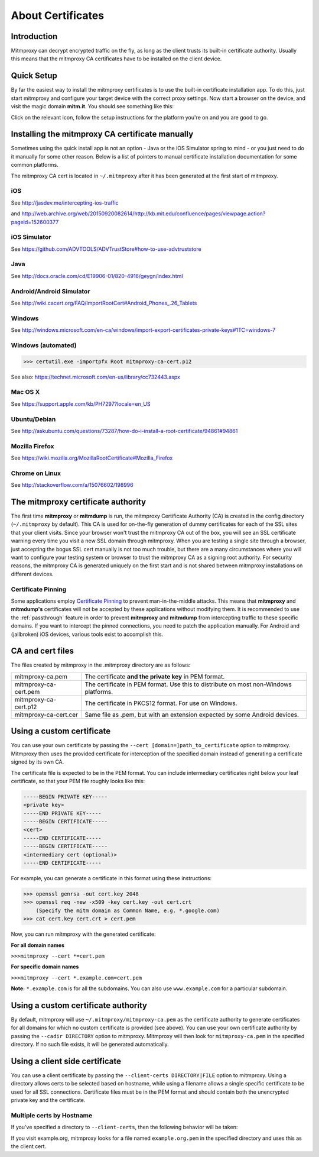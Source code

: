 .. _certinstall:

About Certificates
==================

Introduction
------------

Mitmproxy can decrypt encrypted traffic on the fly, as long as the client
trusts its built-in certificate authority. Usually this means that the
mitmproxy CA certificates have to be installed on the client device.

Quick Setup
-----------

By far the easiest way to install the mitmproxy certificates is to use the
built-in certificate installation app. To do this, just start mitmproxy and
configure your target device with the correct proxy settings. Now start a
browser on the device, and visit the magic domain **mitm.it**. You should see
something like this:

.. image:: certinstall-webapp.png

Click on the relevant icon, follow the setup instructions for the platform
you're on and you are good to go.


Installing the mitmproxy CA certificate manually
------------------------------------------------

Sometimes using the quick install app is not an option - Java or the iOS
Simulator spring to mind - or you just need to do it manually for some other
reason. Below is a list of pointers to manual certificate installation
documentation for some common platforms.

The mitmproxy CA cert is located in ``~/.mitmproxy`` after it has been generated at the first
start of mitmproxy.


iOS
^^^

See http://jasdev.me/intercepting-ios-traffic

and http://web.archive.org/web/20150920082614/http://kb.mit.edu/confluence/pages/viewpage.action?pageId=152600377

iOS Simulator
^^^^^^^^^^^^^

See https://github.com/ADVTOOLS/ADVTrustStore#how-to-use-advtruststore

Java
^^^^

See http://docs.oracle.com/cd/E19906-01/820-4916/geygn/index.html

Android/Android Simulator
^^^^^^^^^^^^^^^^^^^^^^^^^

See http://wiki.cacert.org/FAQ/ImportRootCert#Android_Phones_.26_Tablets

Windows
^^^^^^^

See http://windows.microsoft.com/en-ca/windows/import-export-certificates-private-keys#1TC=windows-7

Windows (automated)
^^^^^^^^^^^^^^^^^^^

>>> certutil.exe -importpfx Root mitmproxy-ca-cert.p12

See also: https://technet.microsoft.com/en-us/library/cc732443.aspx

Mac OS X
^^^^^^^^

See https://support.apple.com/kb/PH7297?locale=en_US

Ubuntu/Debian
^^^^^^^^^^^^^

See http://askubuntu.com/questions/73287/how-do-i-install-a-root-certificate/94861#94861

Mozilla Firefox
^^^^^^^^^^^^^^^

See https://wiki.mozilla.org/MozillaRootCertificate#Mozilla_Firefox

Chrome on Linux
^^^^^^^^^^^^^^^

See http://stackoverflow.com/a/15076602/198996


The mitmproxy certificate authority
-----------------------------------

The first time **mitmproxy** or **mitmdump** is run, the mitmproxy Certificate
Authority (CA) is created in the config directory (``~/.mitmproxy`` by default).
This CA is used for on-the-fly generation of dummy certificates for each of the
SSL sites that your client visits. Since your browser won't trust the
mitmproxy CA out of the box, you will see an SSL certificate warning every
time you visit a new SSL domain through mitmproxy. When you are testing a
single site through a browser, just accepting the bogus SSL cert manually is
not too much trouble, but there are a many circumstances where you will want to
configure your testing system or browser to trust the mitmproxy CA as a
signing root authority. For security reasons, the mitmproxy CA is generated uniquely on the first start and is not shared between mitmproxy installations on different devices.

Certificate Pinning
^^^^^^^^^^^^^^^^^^^

Some applications employ `Certificate Pinning`_ to prevent man-in-the-middle attacks.
This means that **mitmproxy** and **mitmdump's** certificates will not be
accepted by these applications without modifying them. It is recommended to use the
:ref:`passthrough` feature in order to prevent **mitmproxy** and **mitmdump** from intercepting
traffic to these specific domains. If you want to intercept the pinned connections, you need to patch the application manually. For Android and (jailbroken) iOS devices, various tools exist to accomplish this.


CA and cert files
-----------------

The files created by mitmproxy in the .mitmproxy directory are as follows:

===================== ==========================================================================
mitmproxy-ca.pem      The certificate **and the private key** in PEM format.
mitmproxy-ca-cert.pem The certificate in PEM format.
                      Use this to distribute on most non-Windows platforms.
mitmproxy-ca-cert.p12 The certificate in PKCS12 format. For use on Windows.
mitmproxy-ca-cert.cer Same file as .pem, but with an extension expected by some Android devices.
===================== ==========================================================================

Using a custom certificate
--------------------------

You can use your own certificate by passing the ``--cert [domain=]path_to_certificate`` option to
mitmproxy. Mitmproxy then uses the provided certificate for interception of the
specified domain instead of generating a certificate signed by its own CA.

The certificate file is expected to be in the PEM format.  You can include
intermediary certificates right below your leaf certificate, so that your PEM
file roughly looks like this:

.. code-block:: none

    -----BEGIN PRIVATE KEY-----
    <private key>
    -----END PRIVATE KEY-----
    -----BEGIN CERTIFICATE-----
    <cert>
    -----END CERTIFICATE-----
    -----BEGIN CERTIFICATE-----
    <intermediary cert (optional)>
    -----END CERTIFICATE-----


For example, you can generate a certificate in this format using these instructions:


>>> openssl genrsa -out cert.key 2048
>>> openssl req -new -x509 -key cert.key -out cert.crt
    (Specify the mitm domain as Common Name, e.g. *.google.com)
>>> cat cert.key cert.crt > cert.pem

Now, you can run mitmproxy with the generated certificate:

**For all domain names**

``>>>mitmproxy --cert *=cert.pem``

**For specific domain names**

``>>>mitmproxy --cert *.example.com=cert.pem``

**Note:** ``*.example.com`` is for all the subdomains. You can also use ``www.example.com`` for a particular subdomain.


Using a custom certificate authority
------------------------------------

By default, mitmproxy will use ``~/.mitmproxy/mitmproxy-ca.pem`` as
the certificate authority to generate certificates for all domains for which no
custom certificate is provided (see above). You can use your own certificate
authority by passing the ``--cadir DIRECTORY`` option to mitmproxy. Mitmproxy
will then look for ``mitmproxy-ca.pem`` in the specified directory. If
no such file exists, it will be generated automatically.


Using a client side certificate
-------------------------------

You can use a client certificate by passing the ``--client-certs DIRECTORY|FILE``
option to mitmproxy. Using a directory allows certs to be selected based on
hostname, while using a filename allows a single specific certificate to be used for
all SSL connections. Certificate files must be in the PEM format and should
contain both the unencrypted private key and the certificate.

Multiple certs by Hostname
^^^^^^^^^^^^^^^^^^^^^^^^^^

If you've specified a directory to ``--client-certs``, then the following
behavior will be taken:

If you visit example.org, mitmproxy looks for a file named ``example.org.pem`` in the specified
directory and uses this as the client cert.



.. _Certificate Pinning: http://security.stackexchange.com/questions/29988/what-is-certificate-pinning/
